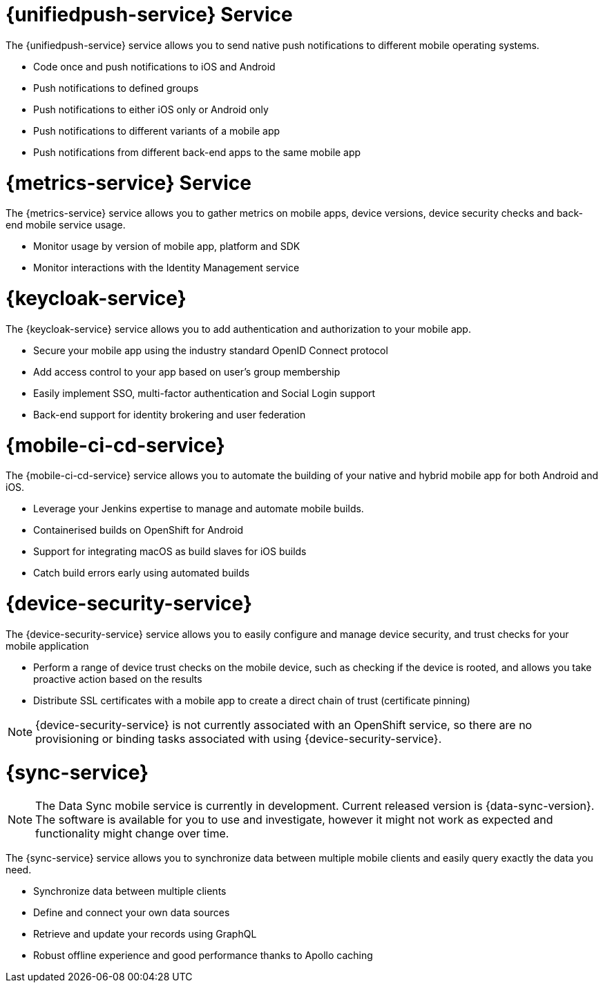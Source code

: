 // includedFile ../modules/ROOT/pages/_partials/generic-service-intros.adoc



// maybe change attr to {pushnotification-service}

= {unifiedpush-service} Service
//tag::pushnotification-service[]

The {unifiedpush-service} service allows you to send native push notifications to different mobile operating systems.

* Code once and push notifications to iOS and Android
* Push notifications to defined groups
* Push notifications to either iOS only or Android only
* Push notifications to different variants of a mobile app
* Push notifications from different back-end apps to the same mobile app

//end::pushnotification-service[]



= {metrics-service} Service
//tag::metrics-service[]

The {metrics-service} service allows you to gather metrics on mobile apps, device versions, device security checks and back-end mobile service usage.

* Monitor usage by version of mobile app, platform and SDK
* Monitor interactions with the Identity Management service

//end::metrics-service[]


// change to {identitymanagement-service} maybe 

= {keycloak-service}
//tag::identitymanagement-service[]

The {keycloak-service} service allows you to add authentication and authorization to your mobile app.

* Secure your mobile app using the industry standard OpenID Connect protocol
* Add access control to your app based on user’s group membership
* Easily implement SSO, multi-factor authentication and Social Login support
* Back-end support for identity brokering and user federation

//end::identitymanagement-service[]


//change to {mobilecicd-service} maybe 

= {mobile-ci-cd-service}
//tag::mobilecicd-service[]

The {mobile-ci-cd-service} service allows you to automate the building of your native and hybrid mobile app for both Android and iOS.

* Leverage your Jenkins expertise to manage and automate mobile builds.
* Containerised builds on OpenShift for Android
* Support for integrating macOS as build slaves for iOS builds
* Catch build errors early using automated builds

//end::mobilecicd-service[]


// change to {device-security} maybe
= {device-security-service}
//tag::device-security-service[]

The {device-security-service} service allows you to easily configure and manage device security, and trust checks for your mobile application

* Perform a range of device trust checks on the mobile device, such as checking if the device is rooted, and allows you take proactive action based on the results
* Distribute SSL certificates with a mobile app to create a direct chain of trust (certificate pinning)

NOTE: {device-security-service} is not currently associated with an OpenShift service, so there are no provisioning or binding tasks associated with using {device-security-service}.

//end::device-security-service[]



= {sync-service}
//tag::sync-service[]

NOTE: The Data Sync mobile service is currently in development. Current released version is {data-sync-version}.
The software is available for you to use and investigate, however it might not work as expected and functionality might change over time.

The {sync-service} service allows you to synchronize data between multiple mobile clients and easily query exactly the data you need.

* Synchronize data between multiple clients
* Define and connect your own data sources
* Retrieve and update your records using GraphQL
* Robust offline experience and good performance thanks to Apollo caching

//end::sync-service[]
